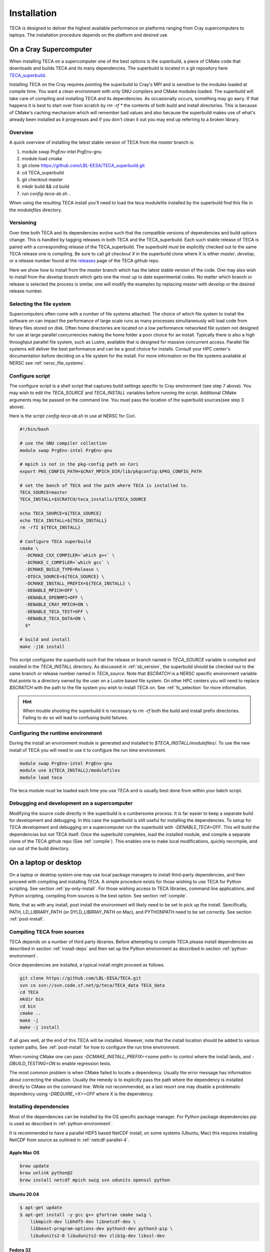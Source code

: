 Installation
============
TECA is designed to deliver the highest available performance on platforms
ranging from Cray supercomputers to laptops. The installation procedure depends
on the platform and desired use.

.. _install_hpc:

On a Cray Supercomputer
-----------------------
When installing TECA on a supercomputer one of the best options is the
superbuild, a piece of CMake code that downloads and builds TECA and its many
dependencies. The superbuild is located in a git repository here
TECA_superbuild_.

.. _TECA_superbuild: https://github.com/LBL-EESA/TECA_superbuild

Installing TECA on the Cray requires pointing the superbuild to Cray's MPI and
is sensitive to the modules loaded at compile time. You want a clean
environment with only GNU compilers and CMake modules loaded. The superbuild
will take care of compiling and installing TECA and its dependencies. As
occasionally occurs, something may go awry. If that happens it is best to start
over from scratch by `rm -rf *` the contents of both build and install
directories. This is because of CMake's caching mechanism which will remember
bad values and also because the superbuild makes use of what's already been
installed as it progresses and if you don't clean it out you may end up
referring to a broken library.

Overview
~~~~~~~~
A quick overview of installing the latest stable version of TECA from the
`master` branch is:

1.  module swap PrgEnv-intel PrgEnv-gnu
2.  module load cmake
3.  git clone https://github.com/LBL-EESA/TECA_superbuild.git
4.  cd TECA_superbuild
5.  git checkout master
6.  mkdir build && cd build
7.  run `config-teca-sb.sh ..`

When using the resulting TECA install you'll need to load the teca modulefile
installed by the superbuild find this file in the `modulefiles` directory.

.. _sb_version:

Versioning
~~~~~~~~~~
Over time both TECA and its dependencies evolve such that the compatible
versions of dependencies and build options change. This is handled by tagging
releases in both TECA and the TECA_superbuild. Each such stable release of TECA
is paired with a corresponding release of the TECA_superbuild. The superbuild
must be explicitly checked out to the same TECA release one is compiling. Be
sure to call `git checkout X` in the superbuild clone where `X` is either
`master`, `develop`, or a release number found at the `releases`_  page of the
TECA github repo.

Here we show how to install from the `master` branch which has the latest
stable version of the code.  One may also wish to install from the `develop`
branch which gets one the most up to date experimental codes. No matter which
branch or release is selected the process is similar, one will modify the
examples by replacing `master` with `develop` or the desired release number.

.. _releases: https://github.com/LBL-EESA/TECA/releases

.. _fs_selection:

Selecting the file system
~~~~~~~~~~~~~~~~~~~~~~~~~
Supercomputers often come with a number of file systems attached. The choice of
which file system to install the software on can impact the performance of
large scale runs as many processes simultaneously will load code from library
files stored on disk. Often home directories are located on a low performance
networked file system not designed for use at large parallel concurrencies making
the home folder a poor choice for an install. Typically there is also a high
throughput parallel file system, such as Lustre, available that is designed for
massive concurrent access.  Parallel file systems will deliver the best
performance and can be a good choice for installs. Consult your HPC center's
documentation before deciding on a file system for the install. For more information
on the file systems available at NERSC see :ref:`nersc_file_systems`.

Configure script
~~~~~~~~~~~~~~~~
The configure script is a shell script that captures build settings specific to
Cray environment (see step 7 above). You may wish to edit the `TECA_SOURCE` and
`TECA_INSTALL` variables before running the script. Additional CMake arguments
may be passed on the command line. You must pass the location of the superbuild
sources(see step 3 above).

Here is the script `config-teca-sb.sh` in use at NERSC for Cori.

.. code-block:: bash

    #!/bin/bash

    # use the GNU compiler collection
    module swap PrgEnv-intel PrgEnv-gnu

    # mpich is not in the pkg-config path on Cori
    export PKG_CONFIG_PATH=$CRAY_MPICH_DIR/lib/pkgconfig:$PKG_CONFIG_PATH

    # set the banch of TECA and the path where TECA is installed to.
    TECA_SOURCE=master
    TECA_INSTALL=$SCRATCH/teca_installs/$TECA_SOURCE

    echo TECA_SOURCE=${TECA_SOURCE}
    echo TECA_INSTALL=${TECA_INSTALL}
    rm -rfI ${TECA_INSTALL}

    # Configure TECA superbuild
    cmake \
      -DCMAKE_CXX_COMPILER=`which g++` \
      -DCMAKE_C_COMPILER=`which gcc` \
      -DCMAKE_BUILD_TYPE=Release \
      -DTECA_SOURCE=${TECA_SOURCE} \
      -DCMAKE_INSTALL_PREFIX=${TECA_INSTALL} \
      -DENABLE_MPICH=OFF \
      -DENABLE_OPENMPI=OFF \
      -DENABLE_CRAY_MPICH=ON \
      -DENABLE_TECA_TEST=OFF \
      -DENABLE_TECA_DATA=ON \
      $*

    # build and install
    make -j16 install

This script configures the superbuild such that the release or branch named in
`TECA_SOURCE` variable is compiled and installed in the `TECA_INSTALL`
directory.  As discussed in :ref:`sb_version`, the superbuild should be checked
out to the same branch or release number  named in `TECA_source`.  Note that
`$SCRATCH` is a NERSC specific environment variable that points to a directory
owned by the user on a Lustre based file system. On other HPC centers you will
need to replace `$SCRATCH` with the path to the file system you wish to install
TECA on. See :ref:`fs_selection` for more information.

.. hint::

   When trouble shooting the superbuild it is necessary to `rm -rf`
   both the build and install prefix directories. Failing to do so will lead to
   confusing build failures.

Configuring the runtime environment
~~~~~~~~~~~~~~~~~~~~~~~~~~~~~~~~~~~

During the install an environment module is generated and installed to
`$TECA_INSTALL/modulefiles/`. To use the new install of TECA you will need to
use it to configure the run time environment.

.. code-block:: bash

    module swap PrgEnv-intel PrgEnv-gnu
    module use ${TECA_INSTALL}/modulefiles
    module load teca

The teca module must be loaded each time you use TECA and is usually best done from
within your batch script.

Debugging and development on a supercomputer
~~~~~~~~~~~~~~~~~~~~~~~~~~~~~~~~~~~~~~~~~~~~
Modifying the source code directly in the superbuild is a cumbersome process.
It is far easier to keep a separate build for development and debugging.  In
this case the superbuild is still useful for installing the dependencies.  To
setup for TECA development and debugging on a supercomputer run the superbuild
with `-DENABLE_TECA=OFF`. This will build the dependencies but not TECA itself.
Once the superbuild completes, load the installed module, and compile a
separate clone of the TECA github repo (See :ref:`compile`). This enables one
to make local modifications, quickly recompile, and run out of the build
directory.

On a laptop or desktop
----------------------
On a laptop or desktop system one may use local package managers to install
third-party dependencies, and then proceed with compiling and installing TECA.
A simple procedure exists for those wishing to use TECA for Python scripting.
See section :ref:`py-only-install`. For those wishing access to TECA
libraries, command line applications, and Python scripting, compiling from
sources is the best option. See section :ref:`compile`.

Note, that as with any install, post install the environment will likely need
to be set to pick up the install.  Specifically, PATH, LD_LIBRARY_PATH (or
DYLD_LIBRRAY_PATH on Mac), and PYTHONPATH need to be set correctly. See section
:ref:`post-install`.

.. _compile:

Compiling TECA from sources
~~~~~~~~~~~~~~~~~~~~~~~~~~~
TECA depends on a number of third party libraries. Before attempting to compile
TECA please install dependencies as described in section
:ref:`install-deps` and then set up the Python environment as described in
section :ref:`python-environment`.

Once dependencies are installed, a typical install might proceed as follows.

.. code-block:: bash

   git clone https://github.com/LBL-EESA/TECA.git
   svn co svn://svn.code.sf.net/p/teca/TECA_data TECA_data
   cd TECA
   mkdir bin
   cd bin
   cmake ..
   make -j
   make -j install

If all goes well, at the end of this TECA will be installed. However, note that
the install location should be added to various system paths, See :ref:`post-install`
for how to configure the run time environment.

When running CMake one can pass `-DCMAKE_INSTALL_PREFIX=<some path>` to control
where the install lands, and `-DBUILD_TESTING=ON` to enable regression tests.

The most common problem is when CMake failed to locate a dependency. Usually
the error message has information about correcting the situation. Usually the
remedy is to explicitly pass the path where the dependency is installed
directly to CMake on the command line. While not recommended, as a last resort
one may disable a problematic dependency using `-DREQUIRE_<X>=OFF` where X is
the dependency.

.. _install-deps:

Installing dependencies
~~~~~~~~~~~~~~~~~~~~~~~
Most of the dependencies can be installed by the OS specific package manager.
For Python package dependencies pip is used as described in :ref:`python-environment`.

It is recommended to have a parallel HDF5 based NetCDF install, on some systems
(Ubuntu, Mac) this requires installing NetCDF from source as outlined in
:ref:`netcdf-parallel-4`.

Apple Mac OS
^^^^^^^^^^^^

.. code-block:: bash

    brew update
    brew unlink python@2
    brew install netcdf mpich swig svn udunits openssl python

Ubuntu 20.04
^^^^^^^^^^^^

.. code-block:: bash

    $ apt-get update
    $ apt-get install -y gcc g++ gfortran cmake swig \
        libmpich-dev libhdf5-dev libnetcdf-dev \
        libboost-program-options-dev python3-dev python3-pip \
        libudunits2-0 libudunits2-dev zlib1g-dev libssl-dev

Fedora 32
^^^^^^^^^

.. code-block:: bash

    $ dnf update
    $ dnf install -qq -y environment-modules which git-all gcc-c++ gcc-gfortran \
        make cmake swig mpich-devel hdf5-mpich-devel netcdf-mpich-devel \
        boost-devel python3-devel python3-pip subversion udunits2 udunits2-devel \
        zlib-devel openssl-devel wget redhat-rpm-config

Some of these packages may need an environment module loaded, for instance ``MPI``

.. code-block:: bash

    $ module load mpi

.. _python-environment:

Python environment
^^^^^^^^^^^^^^^^^^

TECA's Python dependencies can be easily installed via pip.

.. code-block:: bash
    
    $ pip3 install numpy mpi4py matplotlib torch

However, when building TECA from sources it can be useful to setup a virtual
environment.  Creating the virtual environment is something that you do once,
typically in your home folder or the SCRATCH file system on the Cray. Once
setup the venv will need to be activated each time you use TECA.

.. code-block:: bash

    $ cd ~
    $ python3 -mvenv teca-py3k
    $ source teca-py3k/bin/activate
    $ pip3 install numpy matplotlib mpi4py torch  

Before building TECA, and every time you use TECA be sure to activate the same venv.

.. code-block:: bash

    $ source teca-py3k/bin/activate

Once the venv is installed and activated, see :ref:`compile`.

.. note::

    As of 1/1/2020 TECA switched to Python 3. Python 2 may still work
    but is no longer maintained and should not be used.


.. _netcdf-parallel-4:

NetCDF w/ Parallel 4
^^^^^^^^^^^^^^^^^^^^^
As of 7/31/2020 TECA relies on HDF5 NetCDF with MPI collective I/O. The
NetCDF project calls this feature set "parallel 4". At this time neither
Mac OS homebrew nor Ubuntu 20.04 have a functional parallel NetCDF package.
On those systems one should install NetCDF from sources.

On Ubuntu 20.04

.. code-block:: bash

    $ cd ~
    $ sudo apt-get remove libhdf5-dev
    $ sudo apt-get install libmpich-dev libhdf5-mpich-dev
    $ wget https://www.unidata.ucar.edu/downloads/netcdf/ftp/netcdf-c-4.7.4.tar.gz
    $ tar -xvf netcdf-c-4.7.4.tar.gz
    $ cd netcdf-c-4.7.4
    $ ./configure CC=mpicc CFLAGS="-O3 -I/usr/include/hdf5/mpich"       \
          LDFLAGS="-L/usr/lib/x86_64-linux-gnu/hdf5/mpich/ -lhdf5"      \
          --prefix=`pwd`/../netcdf-c-4.7.4-install --enable-parallel-4  \
          --disable-dap
    $ make -j install

On Apple Mac OS

.. code-block:: bash

    $ brew uninstall netcdf hdf5 mpich
    $ brew install mpi hdf5-mpi
    $ wget https://www.unidata.ucar.edu/downloads/netcdf/ftp/netcdf-c-4.7.4.tar.gz
    $ tar -xvf netcdf-c-4.7.4.tar.gz
    $ cd netcdf-c-4.7.4
    $ ./configure CC=mpicc --enable-shared --enable-static          \
        --enable-fortran --disable-dap --enable-netcdf-4            \
        --enable-parallel4 --prefix=`pwd`/../netcdf-c-4.7.4-install
    $ make -j install


.. _post-install:

Post Install
~~~~~~~~~~~~
When installing after compiling from sources the user's environment should be
updated to use the install. One may use the following shell script as a
template for this purpose by replacing @CMAKE_INSTALL_PREFIX@ and
@PYTHON_VERSION@ with the value used during the install.

.. code-block:: bash

    #!/bin/bash

    export LD_LIBRARY_PATH=@CMAKE_INSTALL_PREFIX@/lib/:@CMAKE_INSTALL_PREFIX@/lib64/:$LD_LIBRARY_PATH
    export DYLD_LIBRARY_PATH=@CMAKE_INSTALL_PREFIX@/lib/:@CMAKE_INSTALL_PREFIX@/lib64/:$DYLD_LIBRARY_PATH
    export PKG_CONFIG_PATH=@CMAKE_INSTALL_PREFIX@/lib/pkgconfig:@CMAKE_INSTALL_PREFIX@/lib64/pkgconfig:$PKG_CONFIG_PATH
    export PYTHONPATH=@CMAKE_INSTALL_PREFIX@/lib:@CMAKE_INSTALL_PREFIX@/lib/python@PYTHON_VERSION@/site-packages/
    export PATH=@CMAKE_INSTALL_PREFIX@/bin/:$PATH

    # for server install without graphics capability
    #export MPLBACKEND=Agg

With this shell script in hand one configures the environment for use by sourcing it.

When developing TECA it is common to skip the install step and run out of the
build directory. When doing so one must also set LD_LIBRARY_PATH,
DYLD_LIBRARY_PATH, PYTHONPATH, and PATH to point to the build directory.

.. _py-only-install:

Python only
-----------
TECA's C++ codes are wrapped in Python, and a number of pure Python
implementations exist in the code base as well. This makes it possible to
develop new TECA applications in Python using the teca Python package.  Two
installation methods have been documented here, `pip` and `conda`.  Currently
the `conda` method has some limitations. As a result `pip` is the recommended
method.

.. _pip_install:

with pip
~~~~~~~~
The TECA Python package can be installed from PyPi using pip. This may be
useful for developing new Python based applications and post processing codes.
A virtual environment is recommended.

Before attempting to install TECA, install system library dependencies as shown
in section :ref:`install-deps`. Pure Python package dependencies may then be
installed via pip.

.. code-block:: bash

   python3 -m venv py3k-teca
   source py3k-teca/bin/activate
   pip3 install numpy matploptlib mpi4py torch
   pip3 install teca

.. note::

    When installing PyTorch, especially when using GPUs, follow the
    `PyTorch_install` instructions found on the PyTorch site.

.. _PyTorch_install: https://pytorch.org/get-started/locally/#start-locally

The `pip install teca` command may take a few minutes as TECA compiles from
sources. Errors are typically due to missing dependencies, from the
corresponding CMake output it should be apparent which dependency was not
found.

TECA makes heavy use of MPI and NetCDF parallel I/O. On some systems, notably
Unbuntu and Mac OS the MPI enabled NetCDF libraries available from package
managers are broken or missing. In this case one can install NetCDF with MPI
features enabled (in NetCDF docs this is called "parallel 4") and point the
build to the local install by passing options on the pip command line.

.. code-block:: bash

   pip install teca --global-option=build_ext \
       --global-option="--with-netcdf=/Users/bloring/netcdf-c-4.7.4-install/"

See section :ref:`netcdf-parallel-4` for information on compiling NetCDF with
MPI enabled.

with conda
~~~~~~~~~~
The following is an experimental recipe for installing TECA into a conda environment.

.. code-block:: bash

   conda create --yes -c conda-forge -n tecapy \
       python=3.9 numpy mpi4py netCDF4 boost openmpi \
       matplotlib python-dateutil cython swig pyparsing \
       cycler pytz torch
   source activate tecapy
   pip install teca --global-option=build_ext \
       --global-option="--without-netcdf-mpi"

This method does not support parallel I/O. As a result it is recommended to use
:ref:`pip_install` installation method.
